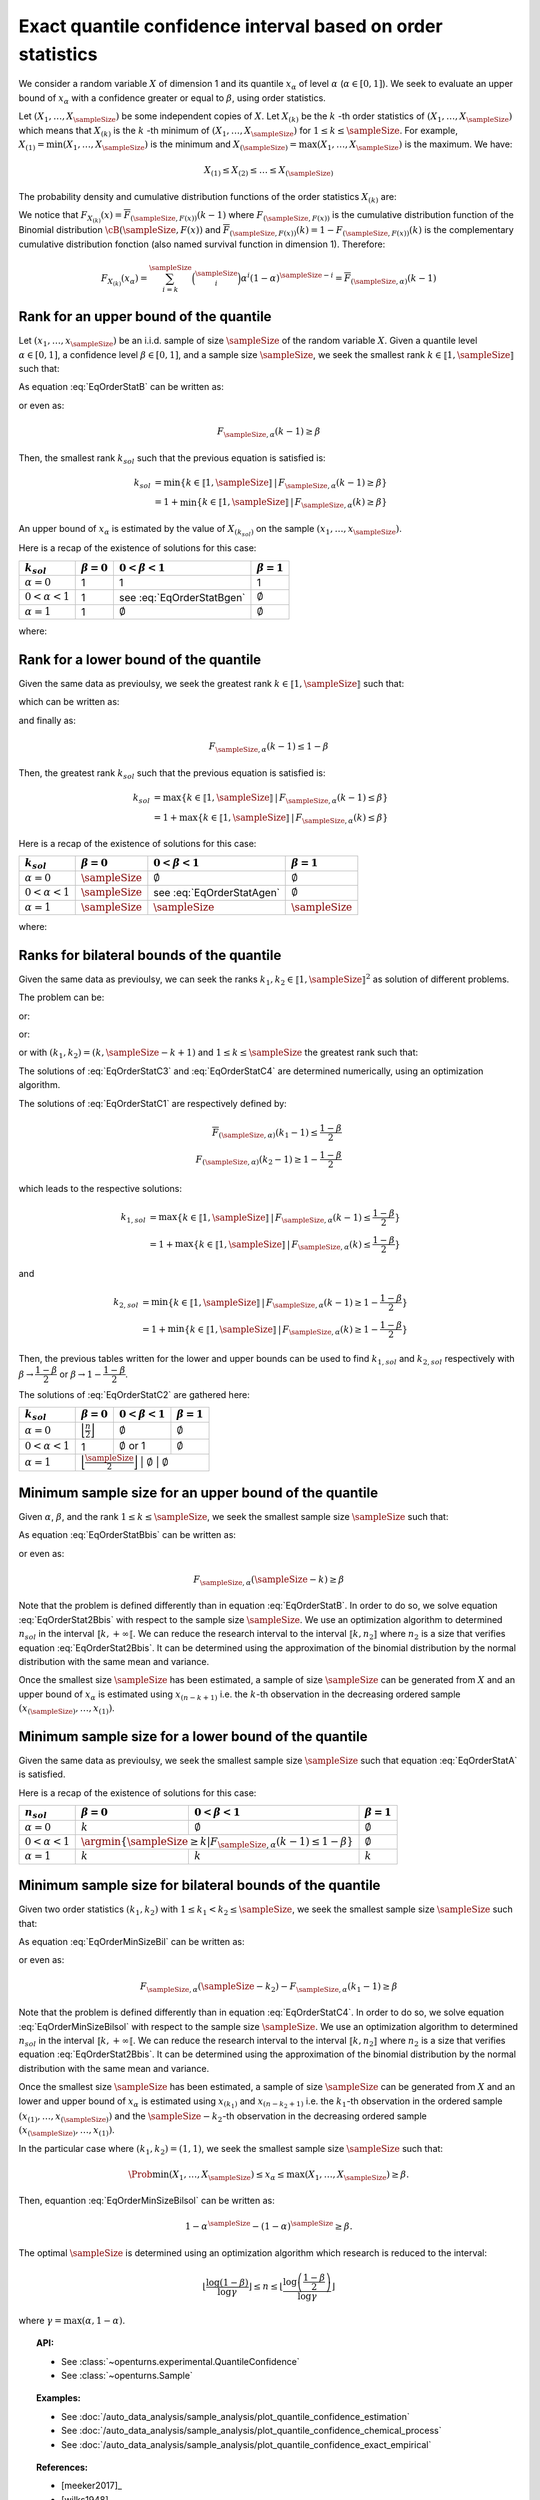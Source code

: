 .. _quantile_confidence_estimation:

Exact quantile confidence interval based on order statistics
------------------------------------------------------------

We consider a random variable :math:`X` of dimension 1 and its quantile :math:`x_{\alpha}`
of level :math:`\alpha` (:math:`\alpha \in [0, 1]`).
We seek to evaluate an upper bound of :math:`x_{\alpha}` with a confidence greater or equal to
:math:`\beta`, using order statistics.

Let :math:`(X_1, \dots, X_\sampleSize)` be some independent copies of :math:`X`.
Let :math:`X_{(k)}` be the :math:`k` -th order statistics of :math:`(X_1, \dots, X_\sampleSize)` which means that
:math:`X_{(k)}` is the :math:`k` -th minimum of :math:`(X_1, \dots, X_\sampleSize)` for :math:`1 \leq k \leq \sampleSize`. For
example, :math:`X_{(1)} = \min (X_1, \dots, X_\sampleSize)` is the minimum
and :math:`X_{(\sampleSize)} = \max (X_1, \dots, X_\sampleSize)` is the maximum. We have:

.. math::

    X_{(1)} \leq X_{(2)} \leq \dots \leq X_{(\sampleSize)}

The probability density and cumulative distribution functions of the order
statistics :math:`X_{(k)}` are:

.. math::
    :label: DistOrderStat

    F_{X_{(k)}}(x) & = \sum_{i=k}^{\sampleSize} \binom{\sampleSize}{i}\left(F(x)
    \right)^i \left(1-F(x)
    \right)^{\sampleSize-i} \\
    p_{X_{(k)}}(x) & = (\sampleSize-k+1)\binom{\sampleSize}{k-1}\left(F(x)\right)^{k-1}
    \left(1-F(x)
    \right)^{\sampleSize-k} p(x)

We notice that :math:`F_{X_{(k)}}(x) = \overline{F}_{(\sampleSize,F(x))}(k-1)` where
:math:`F_{(\sampleSize,F(x))}` is the cumulative
distribution function of the Binomial distribution :math:`\cB(\sampleSize,F(x))` and
:math:`\overline{F}_{(\sampleSize,F(x))}(k) = 1 - F_{(\sampleSize,F(x))}(k)` is the
complementary cumulative distribution fonction (also named survival function in dimension
1).
Therefore:

.. math::

    F_{X_{(k)}}(x_{\alpha}) = \sum_{i=k}^{\sampleSize} \binom{\sampleSize}{i} \alpha^i (1-\alpha)^{\sampleSize-i}
    = \overline{F}_{(\sampleSize,\alpha)}(k-1)

Rank for an upper bound of the quantile
~~~~~~~~~~~~~~~~~~~~~~~~~~~~~~~~~~~~~~~

Let :math:`(x_1, \dots, x_\sampleSize)` be an i.i.d. sample of size :math:`\sampleSize` of
the random variable :math:`X`.
Given a quantile level :math:`\alpha \in [0,1]`, a confidence level
:math:`\beta \in [0,1]`, and a sample size :math:`\sampleSize`, we seek the smallest
rank :math:`k \in \llbracket 1, \sampleSize \rrbracket` such that:

.. math::
    :label: EqOrderStatB

    \Prob{x_{\alpha} \leq X_{(k)}} \geq \beta

As equation :eq:`EqOrderStatB` can be written as:

.. math::
    :label: EqOrderStat2B

    1-F_{X_{(k)}}(x_{\alpha})\geq \beta

or even as:

.. math::

    F_{\sampleSize, \alpha}(k-1)\geq \beta

Then, the smallest rank :math:`k_{sol}` such that the previous equation is satisfied is:

.. math::

    k_{sol} & = \min \{ k \in \llbracket 1, \sampleSize \rrbracket \, | \, F_{\sampleSize, \alpha}(k-1)\geq \beta \}\\
            & = 1 + \min \{ k \in \llbracket 1, \sampleSize\rrbracket \, | \, F_{\sampleSize, \alpha}(k)\geq \beta \}

An upper bound of :math:`x_{\alpha}` is estimated by the value of :math:`X_{(k_{sol})}`
on the sample :math:`(x_1, \dots, x_\sampleSize)`.

Here is a recap of the existence of solutions for this case:

+------------------------+------------------+-------------------------------------+---------------------------------+
| :math:`k_{sol}`        | :math:`\beta=0`  | :math:`0 < \beta < 1`               | :math:`\beta=1`                 |
+========================+==================+=====================================+=================================+
| :math:`\alpha=0`       | 1                | 1                                   | 1                               |
+------------------------+------------------+-------------------------------------+---------------------------------+
| :math:`0 < \alpha < 1` | 1                | see :eq:`EqOrderStatBgen`           | :math:`\emptyset`               |
+------------------------+------------------+-------------------------------------+---------------------------------+
| :math:`\alpha=1`       | 1                | :math:`\emptyset`                   | :math:`\emptyset`               |
+------------------------+------------------+-------------------------------------+---------------------------------+

where:

.. math::
    :label: EqOrderStatBgen

    k_{sol} & = 1 + F_{\sampleSize,\alpha}^{-1}(\beta)   \quad \text{if} \quad  1-\alpha^\sampleSize \geq \beta \\
            & = \emptyset   \quad \text{else}


Rank for a lower bound of the quantile
~~~~~~~~~~~~~~~~~~~~~~~~~~~~~~~~~~~~~~

Given the same data as previoulsy, we seek the greatest rank :math:`k \in \llbracket 1, \sampleSize \rrbracket` such that:

.. math::
    :label: EqOrderStatA

    \Prob{X_{(k)} \leq x_{\alpha}} \geq \beta

which can be written as:

.. math::
    :label: EqOrderStat2A

    F_{X_{(k)}}(x_{\alpha})\geq \beta

and finally as:

.. math::

    F_{\sampleSize, \alpha}(k - 1)\leq 1 - \beta

Then, the greatest rank :math:`k_{sol}` such that the previous equation is satisfied is:


.. math::

    k_{sol} & = \max \{ k \in \llbracket 1, \sampleSize \rrbracket \, | \, F_{\sampleSize, \alpha}(k-1)\leq \beta \}\\
            & = 1+\max \{ k \in \llbracket 1, \sampleSize\rrbracket \, | \, F_{\sampleSize, \alpha}(k)\leq \beta \}

Here is a recap of the existence of solutions for this case:

+------------------------+--------------------------------------+-----------------------------------------+---------------------------------+
| :math:`k_{sol}`        | :math:`\beta=0`                      | :math:`0 < \beta < 1`                   | :math:`\beta=1`                 |
+========================+======================================+=========================================+=================================+
| :math:`\alpha=0`       | :math:`\sampleSize`                  | :math:`\emptyset`                       | :math:`\emptyset`               |
+------------------------+--------------------------------------+-----------------------------------------+---------------------------------+
| :math:`0 < \alpha < 1` | :math:`\sampleSize`                  | see :eq:`EqOrderStatAgen`               | :math:`\emptyset`               |
+------------------------+--------------------------------------+-----------------------------------------+---------------------------------+
| :math:`\alpha=1`       | :math:`\sampleSize`                  |  :math:`\sampleSize`                    | :math:`\sampleSize`             |
+------------------------+--------------------------------------+-----------------------------------------+---------------------------------+

where:

.. math::
    :label: EqOrderStatAgen

    k_{sol} & = \emptyset \quad \text{if} \quad  (1-\alpha)^\sampleSize > 1 - \beta \\
            & = 1 + F_{\sampleSize,\alpha}^{-1}(1-\beta)  \quad  \text{otherwise and if} \quad  \exists k_0 \, | \, 1-\beta = F_{(\sampleSize,\alpha}(k_0 - 1) \\
            & = F_{\sampleSize,\alpha}^{-1}(1-\beta)  \quad  \text{else}


Ranks for bilateral bounds of the quantile
~~~~~~~~~~~~~~~~~~~~~~~~~~~~~~~~~~~~~~~~~~

Given the same data as previoulsy, we can seek the ranks
:math:`k_1, k_2 \in \llbracket 1, \sampleSize \rrbracket^2` as solution of different problems.

The problem can be:

.. math::
    :label: EqOrderStatC3

    \begin{array}{ll}
    (k_1, k_2) = & \argmin \Prob{X_{(k_1)} \leq x_{\alpha} \leq X_{(k_2)}}\\
                 & \mbox{s.t.} \Prob{X_{(k_1)} \leq x_{\alpha} \leq X_{(k_2)}} \geq \beta
    \end{array}


or:

.. math::
    :label: EqOrderStatC4

    \begin{array}{ll}
    (k_1, k_2) = & \argmin (k_2-k_1)\\
                 & \mbox{s.t.} \Prob{X_{(k_1)} \leq x_{\alpha} \leq X_{(k_2)}} \geq \beta
    \end{array}


or:

.. math::
    :label: EqOrderStatC1

    \Prob{X_{(k_1)} \leq x_{\alpha} } \geq 1 - \dfrac{1-\beta}{2}\\
    \Prob{x_{\alpha} \leq X_{(k_2)}} \geq 1 - \dfrac{1-\beta}{2}


or with :math:`(k_1, k_2) = (k,\sampleSize-k+1)` and :math:`1 \leq k \leq \sampleSize` the greatest rank such that:

.. math::
    :label: EqOrderStatC2

    \Prob{X_{(k)} \leq x_{\alpha} \leq X_{(\sampleSize-k+1)}} \geq \beta.


The solutions of :eq:`EqOrderStatC3` and :eq:`EqOrderStatC4` are determined numerically, using an optimization algorithm.

The solutions of :eq:`EqOrderStatC1` are respectively defined by:

.. math::

   \overline{F}_{(\sampleSize,\alpha)}(k_1 - 1) \leq \dfrac{1 - \beta}{2} \\
   F_{(\sampleSize,\alpha)}(k_2 - 1) \geq 1-\dfrac{1 - \beta}{2}

which leads to the respective solutions:

.. math::

    k_{1, sol} & = \max \{ k \in \llbracket 1, \sampleSize \rrbracket \, | \, F_{\sampleSize, \alpha}(k-1)\leq \dfrac{1 - \beta}{2} \}\\
            & = 1 + \max \{ k \in \llbracket 1, \sampleSize\rrbracket \, | \, F_{\sampleSize, \alpha}(k)\leq \dfrac{1-\beta}{2} \}

and

.. math::

    k_{2, sol} & = \min \{ k \in \llbracket 1, \sampleSize \rrbracket \, | \, F_{\sampleSize, \alpha}(k - 1)\geq 1- \dfrac{1 - \beta}{2} \}\\
            & = 1 + \min \{ k \in \llbracket 1, \sampleSize\rrbracket \, | \, F_{\sampleSize, \alpha}(k)\geq 1 - \dfrac{1 - \beta}{2} \}

Then, the previous tables written for the lower and upper bounds can be used to find :math:`k_{1, sol}` and :math:`k_{2, sol}` respectively with
:math:`\beta \rightarrow \dfrac{1-\beta}{2}` or :math:`\beta \rightarrow 1-\dfrac{1-\beta}{2}`.

The solutions of :eq:`EqOrderStatC2` are gathered here:

+------------------------+-----------------------------------------------------------+---------------------------------+-------------------------+
| :math:`k_{sol}`        | :math:`\beta=0`                                           | :math:`0 < \beta < 1`           | :math:`\beta=1`         |
+========================+===========================================================+=================================+=========================+
| :math:`\alpha=0`       | :math:`\Bigl\lfloor \frac{n}{2} \Bigr\rfloor`             | :math:`\emptyset`               | :math:`\emptyset`       |
+------------------------+-----------------------------------------------------------+---------------------------------+-------------------------+
| :math:`0 < \alpha < 1` | 1                                                         | :math:`\emptyset` or 1          | :math:`\emptyset`       |
+------------------------+-----------------------------------------------------------+---------------------------------+-------------------------+
| :math:`\alpha=1`       | :math:`\Bigl\lfloor \frac{\sampleSize}{2} \Bigr\rfloor`   | :math:`\emptyset`               | :math:`\emptyset`       |
+------------------------+-------------------------------------------------+---------------------------------+-----------------------------------+

Minimum sample size for an upper bound of the quantile
~~~~~~~~~~~~~~~~~~~~~~~~~~~~~~~~~~~~~~~~~~~~~~~~~~~~~~

Given :math:`\alpha`, :math:`\beta`, and the rank :math:`1 \leq k \leq \sampleSize`, we seek the smallest sample size
:math:`\sampleSize` such that:

.. math::
    :label: EqOrderStatBbis

    \Prob{x_{\alpha} \leq X_{(\sampleSize-k+1)}} \geq \beta

As equation :eq:`EqOrderStatBbis` can be written as:

.. math::
    :label: EqOrderStat2Bbis

    1-F_{X_{(\sampleSize-k+1)}}(x_{\alpha})\geq \beta

or even as:

.. math::

    F_{\sampleSize, \alpha}(\sampleSize-k)\geq \beta

Note that the problem is defined differently than in equation :eq:`EqOrderStatB`. In order to do so, we solve
equation :eq:`EqOrderStat2Bbis` with respect to the sample size :math:`\sampleSize`. We use an optimization algorithm to determined
:math:`n_{sol}` in the interval :math:`\llbracket k, +\infty \llbracket`. We can reduce the research interval to the interval
:math:`\llbracket k, n_2 \rrbracket` where :math:`n_2` is a size
that verifies equation :eq:`EqOrderStat2Bbis`. It
can be determined using the approximation of the binomial distribution by the normal distribution with the same mean and variance.

Once the smallest size :math:`\sampleSize` has been estimated, a sample of size :math:`\sampleSize` can be
generated from :math:`X` and an upper bound of :math:`x_{\alpha}` is estimated using
:math:`x_{(n-k+1)}` i.e. the :math:`k`-th observation
in the decreasing ordered sample :math:`(x_{(\sampleSize)}, \dots, x_{(1)})`.

Minimum sample size for a lower bound of the quantile
~~~~~~~~~~~~~~~~~~~~~~~~~~~~~~~~~~~~~~~~~~~~~~~~~~~~~

Given the same data as previoulsy, we seek the smallest sample size :math:`\sampleSize`
such that equation :eq:`EqOrderStatA` is satisfied.

Here is a recap of the existence of solutions for this case:

+------------------------+--------------------------------------+---------------------------------------------+---------------------------------+
|       :math:`n_{sol}`  | :math:`\beta=0`                      | :math:`0 < \beta < 1`                       | :math:`\beta=1`                 |
+========================+======================================+=============================================+=================================+
| :math:`\alpha=0`       | :math:`k`                            | :math:`\emptyset`                           | :math:`\emptyset`               |
+------------------------+--------------------------------------+---------------------------------------------+---------------------------------+
| :math:`0 < \alpha < 1` | :math:`\argmin \{\sampleSize \geq k | F_{\sampleSize,\alpha}(k-1) \leq 1-\beta \}` | :math:`\emptyset`               |
+------------------------+--------------------------------------+---------------------------------------------+---------------------------------+
| :math:`\alpha=1`       | :math:`k`                            | :math:`k`                                   | :math:`k`                       |
+------------------------+--------------------------------------+---------------------------------------------+---------------------------------+


Minimum sample size for bilateral bounds of the quantile
~~~~~~~~~~~~~~~~~~~~~~~~~~~~~~~~~~~~~~~~~~~~~~~~~~~~~~~~

Given two order statistics :math:`(k_1, k_2)` with :math:`1 \leq k_1 < k_2 \leq \sampleSize`, we seek the smallest sample size :math:`\sampleSize`
such that:

.. math::
    :label: EqOrderMinSizeBil

    \Prob{X_{(k_1)} \leq x_{\alpha} \leq X_{(n-k_2+1)}} \geq \beta

As equation :eq:`EqOrderMinSizeBil` can be written as:

.. math::
    :label: EqOrderMinSizeBilsol

    F_{X_{(\sampleSize-k_2+1)}}(x_{\alpha}) - F_{X_{(k_1)}}(x_{\alpha}) \geq \beta

or even as:

.. math::

    F_{\sampleSize, \alpha}(\sampleSize-k_2) - F_{\sampleSize, \alpha}(k_1-1)\geq \beta


Note that the problem is defined differently than in equation :eq:`EqOrderStatC4`. In order to do so, we solve
equation :eq:`EqOrderMinSizeBilsol` with respect to the sample size :math:`\sampleSize`. We use an optimization algorithm to determined
:math:`n_{sol}` in the interval :math:`\llbracket k, +\infty \llbracket`. We can reduce the research interval to the interval
:math:`\llbracket k, n_2 \rrbracket` where :math:`n_2` is a size
that verifies equation :eq:`EqOrderStat2Bbis`. It
can be determined using the approximation of the binomial distribution by the normal distribution with the same mean and variance.

Once the smallest size :math:`\sampleSize` has been estimated, a sample of size :math:`\sampleSize` can be
generated from :math:`X` and an lower and upper bound of :math:`x_{\alpha}` is estimated using
:math:`x_{(k_1)}` and :math:`x_{(n-k_2+1)}` i.e. the :math:`k_1`-th observation
in the ordered sample :math:`(x_{(1)}, \dots, x_{(\sampleSize)})` and the :math:`\sampleSize-k_2`-th observation
in the decreasing ordered sample :math:`(x_{(\sampleSize)}, \dots, x_{(1)})`.

In the particular case where :math:`(k_1, k_2) = (1,1)`, we seek the smallest sample size :math:`\sampleSize`
such that:

.. math::

    \Prob{ \min (X_1, \dots, X_\sampleSize) \leq x_{\alpha} \leq  \max (X_1, \dots, X_\sampleSize)} \geq \beta.

Then, equantion :eq:`EqOrderMinSizeBilsol` can be written as:

.. math::

    1-\alpha^\sampleSize - (1-\alpha)^\sampleSize \geq \beta.

The optimal :math:`\sampleSize` is determined using an optimization algorithm which research is reduced to the interval:

.. math::

    \left \lfloor \dfrac{\log (1-\beta)}{\log \gamma} \right \rfloor \leq n \leq \left \lfloor \dfrac{\log \left(\dfrac{1-\beta}{2}\right)}{\log \gamma} \right \rfloor

where :math:`\gamma = \max(\alpha, 1-\alpha)`.

.. topic:: API:

    - See :class:`~openturns.experimental.QuantileConfidence`
    - See :class:`~openturns.Sample`

.. topic:: Examples:

    - See :doc:`/auto_data_analysis/sample_analysis/plot_quantile_confidence_estimation`
    - See :doc:`/auto_data_analysis/sample_analysis/plot_quantile_confidence_chemical_process`
    - See :doc:`/auto_data_analysis/sample_analysis/plot_quantile_confidence_exact_empirical`

.. topic:: References:

    - [meeker2017]_
    - [wilks1948]_
    - [robert2004]_
    - [rubinstein2017]_
